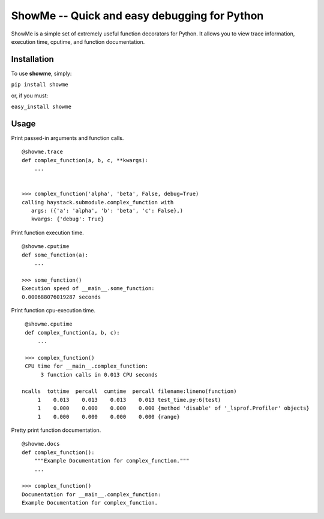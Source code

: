 ShowMe -- Quick and easy debugging for Python
=============================================

ShowMe is a simple set of extremely useful function decorators for Python.
It allows you to view trace information, execution time, cputime, and function
documentation.


Installation
------------

To use **showme**, simply:

``pip install showme``

or, if you must:

``easy_install showme``


Usage
-----

Print passed-in arguments and function calls. ::

    @showme.trace
    def complex_function(a, b, c, **kwargs):
        ...
    
    
    >>> complex_function('alpha', 'beta', False, debug=True)
    calling haystack.submodule.complex_function with 
       args: ({'a': 'alpha', 'b': 'beta', 'c': False},)
       kwargs: {'debug': True}


Print function execution time. ::

    @showme.cputime
    def some_function(a):
        ...
    
    >>> some_function()
    Execution speed of __main__.some_function:
    0.000688076019287 seconds
    
Print function cpu-execution time. ::

    @showme.cputime
    def complex_function(a, b, c):
        ...

    >>> complex_function()
    CPU time for __main__.complex_function:
         3 function calls in 0.013 CPU seconds
        
   ncalls  tottime  percall  cumtime  percall filename:lineno(function)
        1    0.013    0.013    0.013    0.013 test_time.py:6(test)
        1    0.000    0.000    0.000    0.000 {method 'disable' of '_lsprof.Profiler' objects}
        1    0.000    0.000    0.000    0.000 {range}


.. Print local variables available at runtime. ::
..  
..  @showme.locals
..  def complex_function(a, b, c):
..      ...


Pretty print function documentation. ::
    
    @showme.docs
    def complex_function():
        """Example Documentation for complex_function."""
        ...
        
    >>> complex_function()
    Documentation for __main__.complex_function:
    Example Documentation for complex_function.
    
